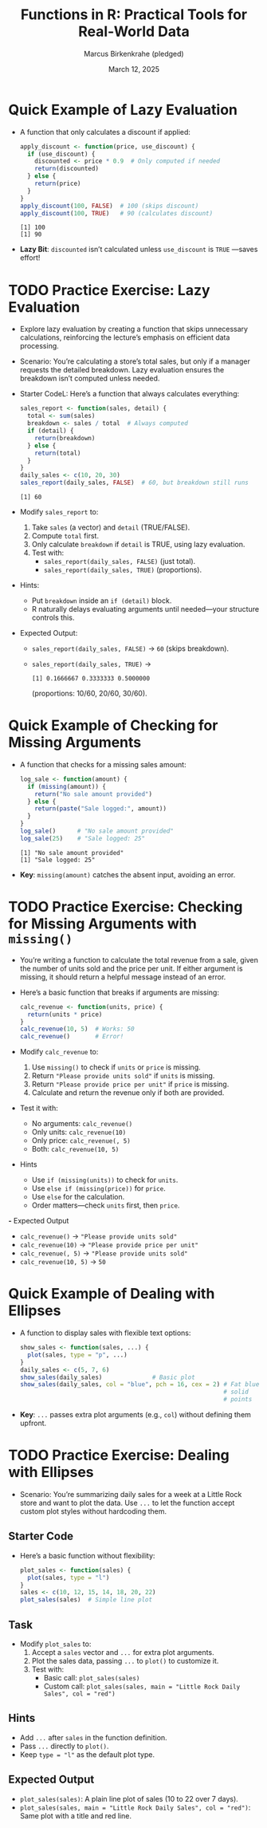 #+TITLE: Functions in R: Practical Tools for Real-World Data
#+DATE: March 12, 2025
#+AUTHOR: Marcus Birkenkrahe (pledged)
#+OPTIONS: toc:nil num:nil
#+STARTUP: overview hideblocks indent entitiespretty:
#+PROPERTY: header-args:R :session *R* :results output :exports both :noweb yes
* Quick Example of Lazy Evaluation

- A function that only calculates a discount if applied:
  #+BEGIN_SRC R
    apply_discount <- function(price, use_discount) {
      if (use_discount) {
        discounted <- price * 0.9  # Only computed if needed
        return(discounted)
      } else {
        return(price)
      }
    }
    apply_discount(100, FALSE)  # 100 (skips discount)
    apply_discount(100, TRUE)   # 90 (calculates discount)
  #+END_SRC

  #+RESULTS:
  : [1] 100
  : [1] 90

- *Lazy Bit*: ~discounted~ isn’t calculated unless ~use_discount~ is ~TRUE~
  —saves effort!

* TODO Practice Exercise: Lazy Evaluation

- Explore lazy evaluation by creating a function that skips
  unnecessary calculations, reinforcing the lecture’s emphasis on
  efficient data processing.

- Scenario: You’re calculating a store’s total sales, but only if a
  manager requests the detailed breakdown. Lazy evaluation ensures the
  breakdown isn’t computed unless needed.

- Starter CodeL: Here’s a function that always calculates everything:
  #+BEGIN_SRC R
    sales_report <- function(sales, detail) {
      total <- sum(sales)
      breakdown <- sales / total  # Always computed
      if (detail) {
        return(breakdown)
      } else {
        return(total)
      }
    }
    daily_sales <- c(10, 20, 30)
    sales_report(daily_sales, FALSE)  # 60, but breakdown still runs
  #+END_SRC

  #+RESULTS:
  : [1] 60

- Modify ~sales_report~ to:
  1. Take ~sales~ (a vector) and ~detail~ (TRUE/FALSE).
  2. Compute ~total~ first.
  3. Only calculate ~breakdown~ if ~detail~ is TRUE, using lazy
     evaluation.
  4. Test with:
     - ~sales_report(daily_sales, FALSE)~ (just total).
     - ~sales_report(daily_sales, TRUE)~ (proportions).

- Hints:
  * Put ~breakdown~ inside an ~if (detail)~ block.
  * R naturally delays evaluating arguments until needed—your
    structure controls this.

- Expected Output:
  * ~sales_report(daily_sales, FALSE)~ → =60= (skips breakdown).
  * ~sales_report(daily_sales, TRUE)~ →
    #+begin_example
    [1] 0.1666667 0.3333333 0.5000000 
    #+end_example
    (proportions: 10/60, 20/60, 30/60).    

* Quick Example of Checking for Missing Arguments

- A function that checks for a missing sales amount:
  #+BEGIN_SRC R
    log_sale <- function(amount) {
      if (missing(amount)) {
        return("No sale amount provided")
      } else {
        return(paste("Sale logged:", amount))
      }
    }
    log_sale()      # "No sale amount provided"
    log_sale(25)    # "Sale logged: 25"
  #+END_SRC

  #+RESULTS:
  : [1] "No sale amount provided"
  : [1] "Sale logged: 25"

- *Key*: ~missing(amount)~ catches the absent input, avoiding an error.

* TODO Practice Exercise: Checking for Missing Arguments with ~missing()~

- You’re writing a function to calculate the total revenue from a
  sale, given the number of units sold and the price per unit. If
  either argument is missing, it should return a helpful message
  instead of an error.

- Here’s a basic function that breaks if arguments are missing:
  #+BEGIN_SRC R
    calc_revenue <- function(units, price) {
      return(units * price)
    }
    calc_revenue(10, 5)  # Works: 50
    calc_revenue()       # Error!
  #+END_SRC

- Modify ~calc_revenue~ to:
  1. Use ~missing()~ to check if ~units~ or ~price~ is missing.
  2. Return ="Please provide units sold"= if ~units~ is missing.
  3. Return ="Please provide price per unit"= if ~price~ is missing.
  4. Calculate and return the revenue only if both are provided.

- Test it with:
  * No arguments: ~calc_revenue()~
  * Only units: ~calc_revenue(10)~
  * Only price: ~calc_revenue(, 5)~
  * Both: ~calc_revenue(10, 5)~

- Hints
  * Use ~if (missing(units))~ to check for ~units~.
  * Use ~else if (missing(price))~ for ~price~.
  * Use ~else~ for the calculation.
  * Order matters—check ~units~ first, then ~price~.

*-* Expected Output
  * ~calc_revenue()~ → ="Please provide units sold"=
  * ~calc_revenue(10)~ → ="Please provide price per unit"=
  * ~calc_revenue(, 5)~ → ="Please provide units sold"=
  * ~calc_revenue(10, 5)~ → =50=

* Quick Example of Dealing with Ellipses

- A function to display sales with flexible text options:
  #+BEGIN_SRC R :session *R* :results graphics output file :file ellipsis_demo.png
    show_sales <- function(sales, ...) {
      plot(sales, type = "p", ...)
    }
    daily_sales <- c(5, 7, 6)
    show_sales(daily_sales)              # Basic plot
    show_sales(daily_sales, col = "blue", pch = 16, cex = 2) # Fat blue
                                                             # solid
                                                             # points
  #+END_SRC

- *Key*: ~...~ passes extra plot arguments (e.g., ~col~) without defining
  them upfront.

* TODO Practice Exercise: Dealing with Ellipses

- Scenario: You’re summarizing daily sales for a week at a Little Rock
  store and want to plot the data. Use ~...~ to let the function accept
  custom plot styles without hardcoding them.

** Starter Code

- Here’s a basic function without flexibility:
  #+BEGIN_SRC R
    plot_sales <- function(sales) {
      plot(sales, type = "l")
    }
    sales <- c(10, 12, 15, 14, 18, 20, 22)
    plot_sales(sales)  # Simple line plot
  #+END_SRC

** Task

- Modify ~plot_sales~ to:
  1. Accept a ~sales~ vector and ~...~ for extra plot arguments.
  2. Plot the sales data, passing ~...~ to ~plot()~ to customize it.
  3. Test with:
     - Basic call: ~plot_sales(sales)~
     - Custom call: ~plot_sales(sales, main = "Little Rock Daily Sales", col = "red")~

** Hints
- Add ~...~ after ~sales~ in the function definition.
- Pass ~...~ directly to ~plot()~.
- Keep ~type = "l"~ as the default plot type.

** Expected Output

- ~plot_sales(sales)~: A plain line plot of sales (10 to 22 over 7
  days).
- ~plot_sales(sales, main = "Little Rock Daily Sales", col = "red")~:
  Same plot with a title and red line.

